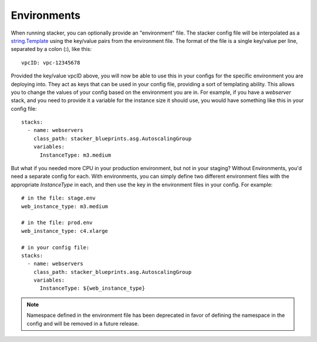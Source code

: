 ============
Environments
============

When running stacker, you can optionally provide an "environment" file. The
stacker config file will be interpolated as a `string.Template
<https://docs.python.org/2/library/string.html#template-strings>`_ using the
key/value pairs from the environment file. The format of the file is a single
key/value per line, separated by a colon (**:**), like this::

  vpcID: vpc-12345678

Provided the key/value vpcID above, you will now be able to use this in
your configs for the specific environment you are deploying into. They
act as keys that can be used in your config file, providing a sort of
templating ability. This allows you to change the values of your config
based on the environment you are in. For example, if you have a *webserver*
stack, and you need to provide it a variable for the instance size it
should use, you would have something like this in your config file::

  stacks:
    - name: webservers
      class_path: stacker_blueprints.asg.AutoscalingGroup
      variables:
        InstanceType: m3.medium

But what if you needed more CPU in your production environment, but not in your
staging? Without Environments, you'd need a separate config for each. With
environments, you can simply define two different environment files with the
appropriate *InstanceType* in each, and then use the key in the environment
files in your config. For example::

  # in the file: stage.env
  web_instance_type: m3.medium

  # in the file: prod.env
  web_instance_type: c4.xlarge

  # in your config file:
  stacks:
    - name: webservers
      class_path: stacker_blueprints.asg.AutoscalingGroup
      variables:
        InstanceType: ${web_instance_type}

.. note::
  Namespace defined in the environment file has been deprecated in favor of
  defining the namespace in the config and will be removed in a future release.
